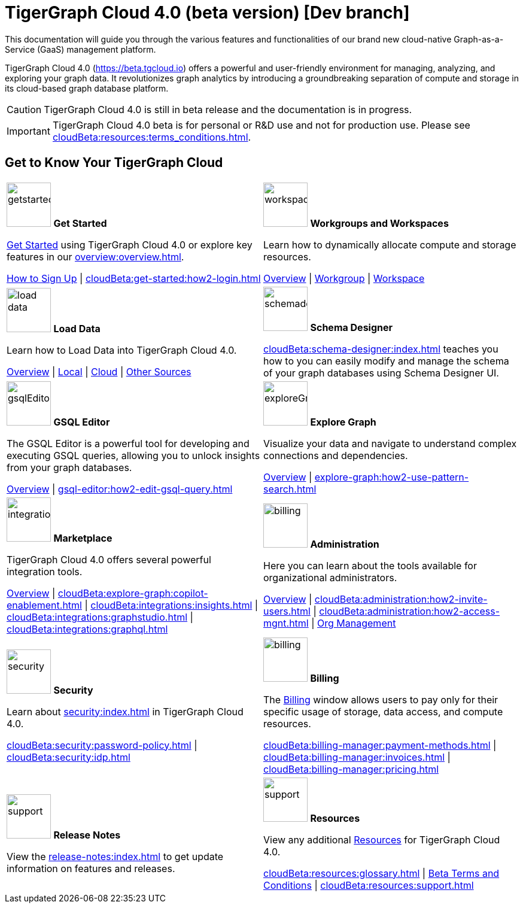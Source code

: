= TigerGraph Cloud 4.0 (beta version) [Dev branch]
:experimental:
:page-aliases: cloud-overview.adoc

This documentation will guide you through the various features and functionalities of our brand new cloud-native Graph-as-a-Service (GaaS) management platform.

TigerGraph Cloud 4.0 (https://beta.tgcloud.io) offers a powerful and user-friendly environment for managing, analyzing, and exploring your graph data.
It revolutionizes graph analytics by introducing a groundbreaking separation of compute and storage in its cloud-based graph database platform.

//pass:[<abbr title="Define User Friendly">ToolTip Practice</abbr>]

//:tooltip: pass:[<span class="tooltip" data-tooltip="This is a tooltip text">Hover over this text</span>]

//{tooltip}

[CAUTION]
====
TigerGraph Cloud 4.0 is still in beta release and the documentation is in progress.
====

[IMPORTANT]
====
TigerGraph Cloud 4.0 beta is for personal or R&D use and not for production use.
Please see xref:cloudBeta:resources:terms_conditions.adoc[].
====

== Get to Know Your TigerGraph Cloud

[.home-card,cols="2",grid=none,frame=none, separator=¦]
|===
¦
image:getstarted-homecard.png[alt=getstarted,width=74,height=74]
*Get Started*

xref:cloudBeta:get-started:index.adoc[Get Started] using TigerGraph Cloud 4.0 or explore key features in our xref:overview:overview.adoc[].

xref:get-started:how2-signup.adoc[How to Sign Up] |
xref:cloudBeta:get-started:how2-login.adoc[]
¦
image:insights.png[alt=workspace,width=74,height=74]
*Workgroups and Workspaces*

Learn  how to dynamically allocate compute and storage resources.

xref:resource-manager:index.adoc[Overview] |
xref:resource-manager:workgroup.adoc[Workgroup] |
xref:resource-manager:workspaces/workspace.adoc[Workspace]

¦
image:DataLoading-Homecard.png[alt=load data,width=74,height=74]
*Load Data*

Learn how to Load Data into TigerGraph Cloud 4.0.



xref:load-data:index.adoc[Overview] |
xref:load-data:load-from-local.adoc[Local] |
xref:load-data:load-from-cloud.adoc[Cloud] |
xref:load-data:load-from-other-sources.adoc[Other Sources]
¦
image:TG_Icon_Library-135.png[alt=schemadesigner,width=74,height=74]
*Schema Designer*

xref:cloudBeta:schema-designer:index.adoc[] teaches you how to you can easily modify and manage the schema of your graph databases using Schema Designer UI.

¦
image:schema-homecard.png[alt=gsqlEditor,width=74,height=74]
*GSQL Editor*

The GSQL Editor is a powerful tool for developing and executing GSQL queries, allowing you to unlock insights from your graph databases.

xref:gsql-editor:index.adoc[Overview] | xref:gsql-editor:how2-edit-gsql-query.adoc[]
¦
image:TG_Icon_Library-218.png[alt=exploreGraph,width=74,height=74]
*Explore Graph*

Visualize your data and navigate to understand complex connections and dependencies.

xref:explore-graph:index.adoc[Overview] |
xref:explore-graph:how2-use-pattern-search.adoc[]

¦
image:ArchtectureOverview-homecard.png[alt=integration,width=74,height=74]
*Marketplace*

TigerGraph Cloud 4.0 offers several powerful integration tools.

xref:integrations:index.adoc[Overview] |
xref:cloudBeta:explore-graph:copilot-enablement.adoc[] |
xref:cloudBeta:integrations:insights.adoc[] |
xref:cloudBeta:integrations:graphstudio.adoc[] |
xref:cloudBeta:integrations:graphql.adoc[]
¦
image:edtions-homecard.png[alt=billing,width=74,height=74]
*Administration*

Here you can learn about the tools available for organizational administrators.

xref:cloudBeta:administration:index.adoc[Overview] |
xref:cloudBeta:administration:how2-invite-users.adoc[] |
xref:cloudBeta:administration:how2-access-mgnt.adoc[] |
xref:cloudBeta:administration:how2-use-organization-mgnt.adoc[Org Management]
¦
image:security-homecard.png[alt=security,width=74,height=74]
*Security*

Learn about xref:security:index.adoc[] in TigerGraph Cloud 4.0.

xref:cloudBeta:security:password-policy.adoc[] |
xref:cloudBeta:security:idp.adoc[]
¦
image:billing-homecard.png[alt=billing,width=74,height=74]
*Billing*

The xref:billing-manager:index.adoc[Billing] window allows users to pay only for their specific usage of storage, data access, and compute resources.

xref:cloudBeta:billing-manager:payment-methods.adoc[] |
xref:cloudBeta:billing-manager:invoices.adoc[] |
xref:cloudBeta:billing-manager:pricing.adoc[]
¦
image:referece-homecard.png[alt=support,width=74,height=74]
*Release Notes*

View the xref:release-notes:index.adoc[] to get update information on features and releases.
¦
image:documentation-homecard.png[alt=support,width=74,height=74]
*Resources*

View any additional xref:resources:index.adoc[Resources] for TigerGraph Cloud 4.0.

xref:cloudBeta:resources:glossary.adoc[] |
xref:cloudBeta:resources:terms_conditions.adoc[ Beta Terms and Conditions] |
xref:cloudBeta:resources:support.adoc[]

|===
